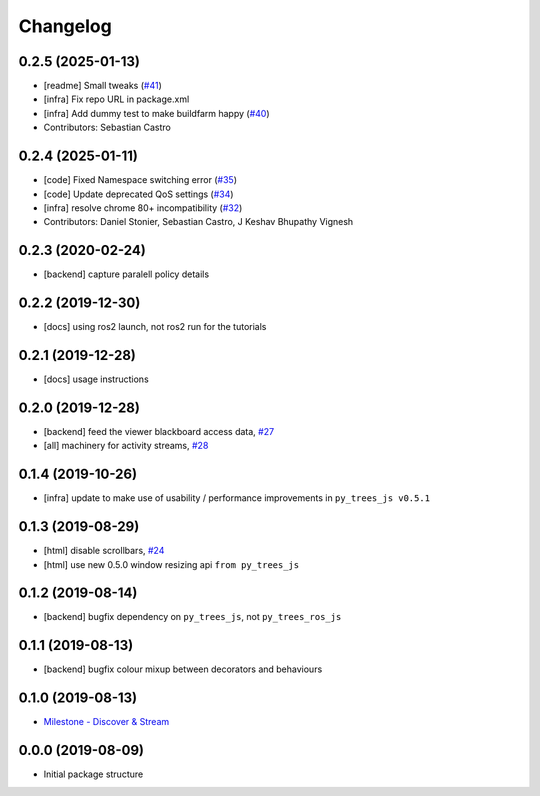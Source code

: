 =========
Changelog
=========

0.2.5 (2025-01-13)
------------------
* [readme] Small tweaks (`#41 <https://github.com/splintered-reality/py_trees_ros_viewer/issues/41>`_)
* [infra] Fix repo URL in package.xml
* [infra] Add dummy test to make buildfarm happy (`#40 <https://github.com/splintered-reality/py_trees_ros_viewer/issues/40>`_)
* Contributors: Sebastian Castro

0.2.4 (2025-01-11)
------------------
* [code] Fixed Namespace switching error (`#35 <https://github.com/splintered-reality/py_trees_ros_viewer/issues/35>`_)
* [code] Update deprecated QoS settings (`#34 <https://github.com/splintered-reality/py_trees_ros_viewer/issues/34>`_)
* [infra] resolve chrome 80+ incompatibility (`#32 <https://github.com/splintered-reality/py_trees_ros_viewer/issues/32>`_)
* Contributors: Daniel Stonier, Sebastian Castro, J Keshav Bhupathy Vignesh

0.2.3 (2020-02-24)
------------------
* [backend] capture paralell policy details

0.2.2 (2019-12-30)
------------------
* [docs] using ros2 launch, not ros2 run for the tutorials

0.2.1 (2019-12-28)
------------------
* [docs] usage instructions

0.2.0 (2019-12-28)
------------------
* [backend] feed the viewer blackboard access data, `#27 <https://github.com/splintered-reality/py_trees_ros_viewer/pull/27>`_
* [all] machinery for activity streams, `#28 <https://github.com/splintered-reality/py_trees_ros_viewer/pull/28>`_

0.1.4 (2019-10-26)
------------------
* [infra] update to make use of usability / performance improvements in ``py_trees_js v0.5.1``

0.1.3 (2019-08-29)
------------------
* [html] disable scrollbars, `#24 <https://github.com/splintered-reality/py_trees_ros_viewer/pull/24>`_
* [html] use new 0.5.0 window resizing api ``from py_trees_js``

0.1.2 (2019-08-14)
------------------
* [backend] bugfix dependency on ``py_trees_js``, not ``py_trees_ros_js``

0.1.1 (2019-08-13)
------------------
* [backend] bugfix colour mixup between decorators and behaviours

0.1.0 (2019-08-13)
------------------
* `Milestone - Discover & Stream <https://github.com/splintered-reality/py_trees_ros_viewer/milestone/1>`_


0.0.0 (2019-08-09)
------------------
* Initial package structure

